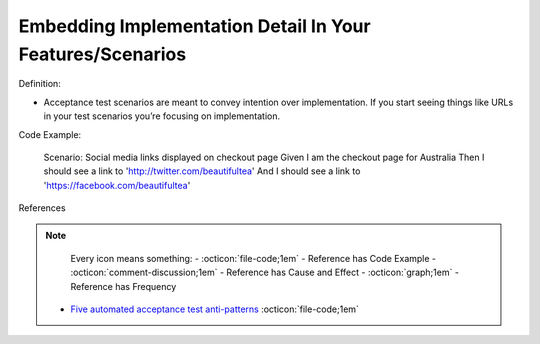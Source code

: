 Embedding Implementation Detail In Your Features/Scenarios
^^^^^
Definition:

* Acceptance test scenarios are meant to convey intention over implementation. If you start seeing things like URLs in your test scenarios you’re focusing on implementation.


Code Example:

    Scenario: Social media links displayed on checkout page
    Given I am the checkout page for Australia
    Then I should see a link to 'http://twitter.com/beautifultea'
    And I should see a link to 'https://facebook.com/beautifultea'
 
References

.. note ::
    Every icon means something:
    - :octicon:`file-code;1em` - Reference has Code Example
    - :octicon:`comment-discussion;1em` - Reference has Cause and Effect
    - :octicon:`graph;1em` - Reference has Frequency

 * `Five automated acceptance test anti-patterns <https://web.archive.org/web/20211113081220/https://alisterbscott.com/2015/01/20/five-automated-acceptance-test-anti-patterns/>`_ :octicon:`file-code;1em`

